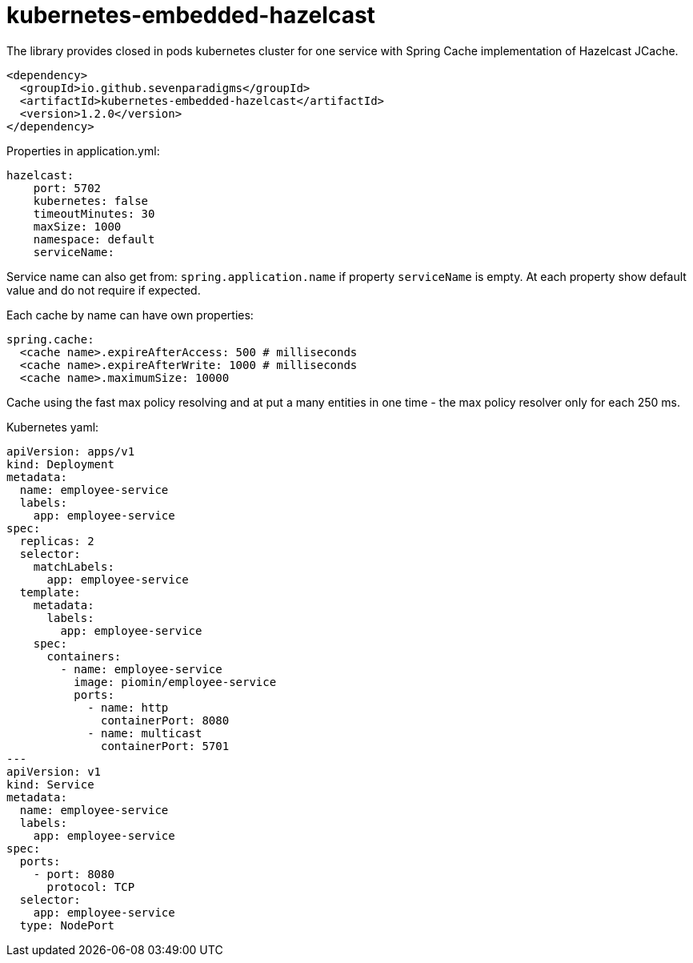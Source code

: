 = kubernetes-embedded-hazelcast

The library provides closed in pods kubernetes cluster for one service with Spring Cache implementation of Hazelcast JCache.

[source,xml]
----
<dependency>
  <groupId>io.github.sevenparadigms</groupId>
  <artifactId>kubernetes-embedded-hazelcast</artifactId>
  <version>1.2.0</version>
</dependency>
----

Properties in application.yml:
[source,yaml]
----
hazelcast:
    port: 5702
    kubernetes: false
    timeoutMinutes: 30
    maxSize: 1000
    namespace: default
    serviceName:
----

Service name can also get from: `spring.application.name` if property `serviceName` is empty. At each property show default value and do not require if expected.

Each cache by name can have own properties:
[source,yaml]
----
spring.cache:
  <cache name>.expireAfterAccess: 500 # milliseconds
  <cache name>.expireAfterWrite: 1000 # milliseconds
  <cache name>.maximumSize: 10000
----

Cache using the fast max policy resolving and at put a many entities in one time - the max policy resolver only for each 250 ms.

Kubernetes yaml:
[source,yaml]
----
apiVersion: apps/v1
kind: Deployment
metadata:
  name: employee-service
  labels:
    app: employee-service
spec:
  replicas: 2
  selector:
    matchLabels:
      app: employee-service
  template:
    metadata:
      labels:
        app: employee-service
    spec:
      containers:
        - name: employee-service
          image: piomin/employee-service
          ports:
            - name: http
              containerPort: 8080
            - name: multicast
              containerPort: 5701
---
apiVersion: v1
kind: Service
metadata:
  name: employee-service
  labels:
    app: employee-service
spec:
  ports:
    - port: 8080
      protocol: TCP
  selector:
    app: employee-service
  type: NodePort
----
